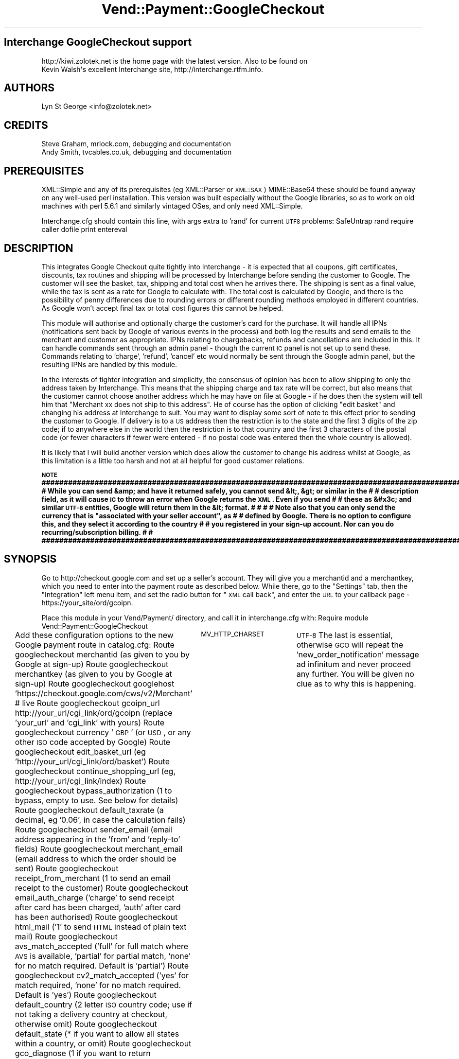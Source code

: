 .\" Automatically generated by Pod::Man 2.16 (Pod::Simple 3.05)
.\"
.\" Standard preamble:
.\" ========================================================================
.de Sh \" Subsection heading
.br
.if t .Sp
.ne 5
.PP
\fB\\$1\fR
.PP
..
.de Sp \" Vertical space (when we can't use .PP)
.if t .sp .5v
.if n .sp
..
.de Vb \" Begin verbatim text
.ft CW
.nf
.ne \\$1
..
.de Ve \" End verbatim text
.ft R
.fi
..
.\" Set up some character translations and predefined strings.  \*(-- will
.\" give an unbreakable dash, \*(PI will give pi, \*(L" will give a left
.\" double quote, and \*(R" will give a right double quote.  \*(C+ will
.\" give a nicer C++.  Capital omega is used to do unbreakable dashes and
.\" therefore won't be available.  \*(C` and \*(C' expand to `' in nroff,
.\" nothing in troff, for use with C<>.
.tr \(*W-
.ds C+ C\v'-.1v'\h'-1p'\s-2+\h'-1p'+\s0\v'.1v'\h'-1p'
.ie n \{\
.    ds -- \(*W-
.    ds PI pi
.    if (\n(.H=4u)&(1m=24u) .ds -- \(*W\h'-12u'\(*W\h'-12u'-\" diablo 10 pitch
.    if (\n(.H=4u)&(1m=20u) .ds -- \(*W\h'-12u'\(*W\h'-8u'-\"  diablo 12 pitch
.    ds L" ""
.    ds R" ""
.    ds C` ""
.    ds C' ""
'br\}
.el\{\
.    ds -- \|\(em\|
.    ds PI \(*p
.    ds L" ``
.    ds R" ''
'br\}
.\"
.\" Escape single quotes in literal strings from groff's Unicode transform.
.ie \n(.g .ds Aq \(aq
.el       .ds Aq '
.\"
.\" If the F register is turned on, we'll generate index entries on stderr for
.\" titles (.TH), headers (.SH), subsections (.Sh), items (.Ip), and index
.\" entries marked with X<> in POD.  Of course, you'll have to process the
.\" output yourself in some meaningful fashion.
.ie \nF \{\
.    de IX
.    tm Index:\\$1\t\\n%\t"\\$2"
..
.    nr % 0
.    rr F
.\}
.el \{\
.    de IX
..
.\}
.\"
.\" Accent mark definitions (@(#)ms.acc 1.5 88/02/08 SMI; from UCB 4.2).
.\" Fear.  Run.  Save yourself.  No user-serviceable parts.
.    \" fudge factors for nroff and troff
.if n \{\
.    ds #H 0
.    ds #V .8m
.    ds #F .3m
.    ds #[ \f1
.    ds #] \fP
.\}
.if t \{\
.    ds #H ((1u-(\\\\n(.fu%2u))*.13m)
.    ds #V .6m
.    ds #F 0
.    ds #[ \&
.    ds #] \&
.\}
.    \" simple accents for nroff and troff
.if n \{\
.    ds ' \&
.    ds ` \&
.    ds ^ \&
.    ds , \&
.    ds ~ ~
.    ds /
.\}
.if t \{\
.    ds ' \\k:\h'-(\\n(.wu*8/10-\*(#H)'\'\h"|\\n:u"
.    ds ` \\k:\h'-(\\n(.wu*8/10-\*(#H)'\`\h'|\\n:u'
.    ds ^ \\k:\h'-(\\n(.wu*10/11-\*(#H)'^\h'|\\n:u'
.    ds , \\k:\h'-(\\n(.wu*8/10)',\h'|\\n:u'
.    ds ~ \\k:\h'-(\\n(.wu-\*(#H-.1m)'~\h'|\\n:u'
.    ds / \\k:\h'-(\\n(.wu*8/10-\*(#H)'\z\(sl\h'|\\n:u'
.\}
.    \" troff and (daisy-wheel) nroff accents
.ds : \\k:\h'-(\\n(.wu*8/10-\*(#H+.1m+\*(#F)'\v'-\*(#V'\z.\h'.2m+\*(#F'.\h'|\\n:u'\v'\*(#V'
.ds 8 \h'\*(#H'\(*b\h'-\*(#H'
.ds o \\k:\h'-(\\n(.wu+\w'\(de'u-\*(#H)/2u'\v'-.3n'\*(#[\z\(de\v'.3n'\h'|\\n:u'\*(#]
.ds d- \h'\*(#H'\(pd\h'-\w'~'u'\v'-.25m'\f2\(hy\fP\v'.25m'\h'-\*(#H'
.ds D- D\\k:\h'-\w'D'u'\v'-.11m'\z\(hy\v'.11m'\h'|\\n:u'
.ds th \*(#[\v'.3m'\s+1I\s-1\v'-.3m'\h'-(\w'I'u*2/3)'\s-1o\s+1\*(#]
.ds Th \*(#[\s+2I\s-2\h'-\w'I'u*3/5'\v'-.3m'o\v'.3m'\*(#]
.ds ae a\h'-(\w'a'u*4/10)'e
.ds Ae A\h'-(\w'A'u*4/10)'E
.    \" corrections for vroff
.if v .ds ~ \\k:\h'-(\\n(.wu*9/10-\*(#H)'\s-2\u~\d\s+2\h'|\\n:u'
.if v .ds ^ \\k:\h'-(\\n(.wu*10/11-\*(#H)'\v'-.4m'^\v'.4m'\h'|\\n:u'
.    \" for low resolution devices (crt and lpr)
.if \n(.H>23 .if \n(.V>19 \
\{\
.    ds : e
.    ds 8 ss
.    ds o a
.    ds d- d\h'-1'\(ga
.    ds D- D\h'-1'\(hy
.    ds th \o'bp'
.    ds Th \o'LP'
.    ds ae ae
.    ds Ae AE
.\}
.rm #[ #] #H #V #F C
.\" ========================================================================
.\"
.IX Title "Vend::Payment::GoogleCheckout 3"
.TH Vend::Payment::GoogleCheckout 3 "2010-03-25" "perl v5.10.0" "User Contributed Perl Documentation"
.\" For nroff, turn off justification.  Always turn off hyphenation; it makes
.\" way too many mistakes in technical documents.
.if n .ad l
.nh
.SH "Interchange GoogleCheckout support"
.IX Header "Interchange GoogleCheckout support"
.Vb 2
\& http://kiwi.zolotek.net is the home page with the latest version. Also to be found on
\& Kevin Walsh\*(Aqs excellent Interchange site,  http://interchange.rtfm.info.
.Ve
.SH "AUTHORS"
.IX Header "AUTHORS"
.Vb 1
\& Lyn St George <info@zolotek.net>
.Ve
.SH "CREDITS"
.IX Header "CREDITS"
.Vb 2
\& Steve Graham, mrlock.com, debugging and documentation
\& Andy Smith, tvcables.co.uk, debugging and documentation
.Ve
.SH "PREREQUISITES"
.IX Header "PREREQUISITES"
XML::Simple and any of its prerequisites (eg XML::Parser or \s-1XML::SAX\s0)
MIME::Base64
these should be found anyway on any well-used perl installation. This version was built especially 
without the Google libraries, so as to work on old machines with perl 5.6.1 and similarly vintaged
OSes, and only need XML::Simple.
.PP
Interchange.cfg should contain this line, with args extra to 'rand' for current \s-1UTF8\s0 problems:
SafeUntrap  rand require caller dofile print entereval
.SH "DESCRIPTION"
.IX Header "DESCRIPTION"
This integrates Google Checkout quite tightly into Interchange \- it is expected that all coupons,
gift certificates, discounts, tax routines and shipping will be processed by Interchange before
sending the customer to Google. The customer will see the basket, tax, shipping and total cost
when he arrives there. The shipping is sent as a final value, while the tax is sent as a rate for
Google to calculate with. The total cost is calculated by Google, and there is the possibility of
penny differences due to rounding errors or different rounding methods employed in different countries.
As Google won't accept final tax or total cost figures this cannot be helped.
.PP
This module will authorise and optionally charge the customer's card for the purchase. It will handle
all IPNs (notifications sent back by Google of various events in the process) and both log the results
and send emails to the merchant and customer as appropriate. IPNs relating to chargebacks, refunds
and cancellations are included in this. It can handle commands sent through an admin panel \- though
the current \s-1IC\s0 panel is not set up to send these. Commands relating to 'charge', 'refund', 'cancel' etc
would normally be sent through the Google admin panel, but the resulting IPNs are handled by this module.
.PP
In the interests of tighter integration and simplicity, the consensus of opinion has been to allow
shipping to only the address taken by Interchange. This means that the shipping charge and tax rate
will be correct, but also means that the customer cannot choose another address which he may have on
file at Google \- if he does then the system will tell him that \*(L"Merchant xx does not ship to this
address\*(R". He of course has the option of clicking \*(L"edit basket\*(R" and changing his address at Interchange
to suit. You may want to display some sort of note to this effect prior to sending the customer to
Google. If delivery is to a \s-1US\s0 address then the restriction is to the state and the first 3 digits of
the zip code; if to anywhere else in the world then the restriction is to that country and the first
3 characters of the postal code (or fewer characters if fewer were entered \- if no postal code was
entered then the whole country is allowed).
.PP
It is likely that I will build another version which does allow the customer to change his address whilst at
Google, as this limitation is a little too harsh and not at all helpful for good customer relations.
.ie n .Sh "\s-1NOTE\s0 ########################################################################################################## # While you can send &amp; and have it returned safely, you cannot send &lt;, &gt; or similar in the     # # description field, as it will cause \s-1IC\s0 to throw an error when Google returns the \s-1XML\s0. Even if you send # # these as &#x3c; and similar \s-1UTF\-8\s0 entities, Google will return them in the &lt; format.                # #                                                                                                        # # Note also that you can only send the currency that is ""associated with your seller account"", as        # # defined by Google. There is no option to configure this, and they select it according to the country   # # you registered in your sign-up account. Nor can you do recurring/subscription billing.                 #                                              # ##########################################################################################################"
.el .Sh "\s-1NOTE\s0 ########################################################################################################## # While you can send &amp; and have it returned safely, you cannot send &lt;, &gt; or similar in the     # # description field, as it will cause \s-1IC\s0 to throw an error when Google returns the \s-1XML\s0. Even if you send # # these as &#x3c; and similar \s-1UTF\-8\s0 entities, Google will return them in the &lt; format.                # #                                                                                                        # # Note also that you can only send the currency that is ``associated with your seller account'', as        # # defined by Google. There is no option to configure this, and they select it according to the country   # # you registered in your sign-up account. Nor can you do recurring/subscription billing.                 #                                              # ##########################################################################################################"
.IX Subsection "NOTE ########################################################################################################## # While you can send &amp; and have it returned safely, you cannot send &lt;, &gt; or similar in the     # # description field, as it will cause IC to throw an error when Google returns the XML. Even if you send # # these as &#x3c; and similar UTF-8 entities, Google will return them in the &lt; format.                # #                                                                                                        # # Note also that you can only send the currency that is associated with your seller account, as        # # defined by Google. There is no option to configure this, and they select it according to the country   # # you registered in your sign-up account. Nor can you do recurring/subscription billing.                 #                                              # ##########################################################################################################"
.SH "SYNOPSIS"
.IX Header "SYNOPSIS"
Go to http://checkout.google.com and set up a seller's account. They will give you a merchantid and
a merchantkey, which you need to enter into the payment route as described below. While there, go to
the \*(L"Settings\*(R" tab, then the \*(L"Integration\*(R" left menu item, and set the radio button for \*(L"\s-1XML\s0 call back\*(R",
and enter the \s-1URL\s0 to your callback page \-  https://your_site/ord/gcoipn.
.PP
Place this module in your Vend/Payment/ directory, and call it in interchange.cfg with:
Require module Vend::Payment::GoogleCheckout
.PP
Add these configuration options to the new Google payment route in catalog.cfg:
Route googlecheckout merchantid  (as given to you by Google at sign-up)
Route googlecheckout merchantkey (as given to you by Google at sign-up)
Route googlecheckout googlehost  'https://checkout.google.com/cws/v2/Merchant' # live
Route googlecheckout gcoipn_url http://your_url/cgi_link/ord/gcoipn (replace 'your_url' and 'cgi_link' with yours)
Route googlecheckout currency    '\s-1GBP\s0'  (or \s-1USD\s0, or any other \s-1ISO\s0 code accepted by Google)
Route googlecheckout edit_basket_url (eg 'http://your_url/cgi_link/ord/basket')
Route googlecheckout continue_shopping_url (eg, http://your_url/cgi_link/index)
Route googlecheckout bypass_authorization  (1 to bypass, empty to use. See below for details)
Route googlecheckout default_taxrate (a decimal, eg '0.06', in case the calculation fails)
Route googlecheckout sender_email (email address appearing in the 'from' and 'reply\-to' fields)
Route googlecheckout merchant_email (email address to which the order should be sent)
Route googlecheckout receipt_from_merchant (1 to send an email receipt to the customer)
Route googlecheckout email_auth_charge ('charge' to send receipt after card has been charged, 'auth' after card has been authorised)
Route googlecheckout html_mail ('1' to send \s-1HTML\s0 instead of plain text mail)
Route googlecheckout avs_match_accepted ('full' for full match where \s-1AVS\s0 is available, 'partial' for partial match, 'none' for no match required. Default is 'partial')
Route googlecheckout cv2_match_accepted ('yes' for match required, 'none' for no match required. Default is 'yes')
Route googlecheckout default_country (2 letter \s-1ISO\s0 country code; use if not taking a delivery country at checkout, otherwise omit)
Route googlecheckout default_state (* if you want to allow all states within a country, or omit)
Route googlecheckout gco_diagnose (1 if you want to return diagnostics, empty otherwise)
Variable	\s-1MV_HTTP_CHARSET\s0	\s-1UTF\-8\s0
The last is essential, otherwise \s-1GCO\s0 will repeat the 'new_order_notification' message ad infinitum and
never proceed any further. You will be given no clue as to why this is happening.
.PP
\&\s-1NB:/\s0 Apache is not built by default to make the \s-1HTTP_AUTHORIZATION\s0 header available to the environment,
and so you will either need to rebuild it or set 'bypass_authorization' to 1 \- this latter will not
check the returned header to see that it contains your merchantid and merchantkey. Google recommend that
you make this check, but it's your choice.
.PP
Add these order routes to catalog.cfg
Route googlecheckout <<\s-1EOF\s0
	attach            0
	empty             1
	default           1
	supplant          1
	no_receipt        1
	report            etc/log_transaction
	track             logs/tracking.asc
	counter_tid       logs/tid.counter
\&\s-1EOF\s0
.PP
Route gco_final master 1
Route gco_final cascade \*(L"copy_user main_entry\*(R"
Route gco_final empty 	1
Route gco_final supplant 1
Route gco_final no_receipt 1
Route gco_final email _\|_ORDERS_TO_\|_
.PP
The 'edit basket' \s-1URL\s0 is available to customers when they are at Google, and lets them change either
the basket contents or the delivery address.
.PP
Create a GoogleCheckout button on your checkout page, including the order profile and route like so:
  [button
    mv_click=google
    text=\*(L"GoogleCheckout\*(R"
    hidetext=1
    form=checkout
   ]
   mv_order_profile=googlecheckout
   mv_order_route=googlecheckout
   mv_todo=submit
  [/button]
.PP
Create a page in pages/ord/ called gcoipn.html, consisting of this:
[charge route=\*(L"googlecheckout\*(R" gcorequest=\*(L"callback\*(R"]
This page is the target of all \s-1IPN\s0 callbacks from Google, and will call the payment module in the
correct mode.
.PP
To have GoogleCheckout co-operate with your normal payment service provider, eg Authorizenet, do the
following:
.PP
Add to etc/profiles.order:
.PP
_\|_NAME_\|_                            googlecheckout
_\|_COMMON_ORDER_PROFILE_\|_
&fatal = yes
email=required
email=email
&set=mv_payment \s-1GCO\s0
&set=psp \s-1GCO\s0
&set=mv_payment_route googlecheckout
&set=mv_order_route googlecheckout
&final = yes
&setcheck = payment_method googlecheckout
_\|_END_\|_
or, if you want to use \s-1GCO\s0 as a 'Buy now' button without taking any customer details, then omit the
_\|_COMMON_ORDER_PROFILE_\|_ and the two 'email=...' lines above. Google are in fact quite finicky about
you not taking your customer's details, so you have the option of complying with Google or complying
with your own policy.
.PP
You must have \s-1MV_PAYMENT_MODE\s0 set in products/variable.txt to either your standard payment processor
or to 'googlecheckout'; though you may instead set this in catalog.cfg rather than variable txt as:
Variable \s-1MV_PAYMENT_MODE\s0 googlecheckout
.PP
Within the 'credit_card' section of etc/profiles.order leave
\&\*(L"\s-1MV_PAYMENT_MODE\s0\*(R" 
as set and add
&set=psp _\|_MV_PAYMENT_PSP_\|_
&set=mv_payment_route authorizenet
(or your preferred gateway) as the last entries in the section.
.PP
and then add
Variable \s-1MV_PAYMENT_PSP\s0 \*(L"foo\*(R"
to catalog.cfg, where \*(L"foo\*(R" is the name of your gateway or acquirer, formatted as you want it to appear
on the receipt. Eg, \*(L"Bank of America\*(R" (rather than boa), \*(L"AuthorizeNet\*(R" (rather than authorizenet).
.PP
Run the following at a MySQL prompt to add the requisite fields to your transactions table:
(with thanks to Steve Graham)
.PP
\&\s-1ALTER\s0 \s-1TABLE\s0 `transactions` \s-1ADD\s0 `gco_order_number` \s-1VARCHAR\s0( 64 ) \s-1CHARACTER\s0 \s-1SET\s0 utf8 \s-1COLLATE\s0 utf8_general_ci ,
\&\s-1ADD\s0 `gco_buyers_id` \s-1VARCHAR\s0( 64 ) \s-1CHARACTER\s0 \s-1SET\s0 utf8 \s-1COLLATE\s0 utf8_general_ci,
\&\s-1ADD\s0 `gco_fulfillment_state` \s-1VARCHAR\s0( 64 ) \s-1CHARACTER\s0 \s-1SET\s0 utf8 \s-1COLLATE\s0 utf8_general_ci,
\&\s-1ADD\s0 `gco_serial_number` \s-1VARCHAR\s0( 64 ) \s-1CHARACTER\s0 \s-1SET\s0 utf8 \s-1COLLATE\s0 utf8_general_ci,
\&\s-1ADD\s0 `gco_avs_response` \s-1VARCHAR\s0( 64 ) \s-1CHARACTER\s0 \s-1SET\s0 utf8 \s-1COLLATE\s0 utf8_general_ci,
\&\s-1ADD\s0 `gco_cvn_response` \s-1VARCHAR\s0( 64 ) \s-1CHARACTER\s0 \s-1SET\s0 utf8 \s-1COLLATE\s0 utf8_general_ci,
\&\s-1ADD\s0 `gco_protection` \s-1VARCHAR\s0( 64 ) \s-1CHARACTER\s0 \s-1SET\s0 utf8 \s-1COLLATE\s0 utf8_general_ci,
\&\s-1ADD\s0 `gco_cc_number` \s-1VARCHAR\s0( 64 ) \s-1CHARACTER\s0 \s-1SET\s0 utf8 \s-1COLLATE\s0 utf8_general_ci,
\&\s-1ADD\s0 `gco_timestamp` \s-1VARCHAR\s0( 64 ) \s-1CHARACTER\s0 \s-1SET\s0 utf8 \s-1COLLATE\s0 utf8_general_ci,
\&\s-1ADD\s0 `gco_reason` \s-1TEXT\s0 \s-1CHARACTER\s0 \s-1SET\s0 utf8 \s-1COLLATE\s0 utf8_general_ci ,
\&\s-1ADD\s0 `gco_latest_charge_amount` \s-1VARCHAR\s0( 64 ) \s-1CHARACTER\s0 \s-1SET\s0 utf8 \s-1COLLATE\s0 utf8_general_ci,
\&\s-1ADD\s0 `gco_total_charge_amount` \s-1VARCHAR\s0( 64 ) \s-1CHARACTER\s0 \s-1SET\s0 utf8 \s-1COLLATE\s0 utf8_general_ci,
\&\s-1ADD\s0 `gco_latest_chargeback_amount` \s-1VARCHAR\s0( 64 ) \s-1CHARACTER\s0 \s-1SET\s0 utf8 \s-1COLLATE\s0 utf8_general_ci,
\&\s-1ADD\s0 `gco_total_chargeback_amount` \s-1VARCHAR\s0( 64 ) \s-1CHARACTER\s0 \s-1SET\s0 utf8 \s-1COLLATE\s0 utf8_general_ci ,
\&\s-1ADD\s0 `gco_total_refund_amount` \s-1VARCHAR\s0( 64 ) \s-1CHARACTER\s0 \s-1SET\s0 utf8 \s-1COLLATE\s0 utf8_general_ci,
\&\s-1ADD\s0 `gco_latest_refund_amount` \s-1VARCHAR\s0( 64 ) \s-1CHARACTER\s0 \s-1SET\s0 utf8 \s-1COLLATE\s0 utf8_general_ci,
\&\s-1ADD\s0 `lead_source` \s-1VARCHAR\s0(255) \s-1CHARACTER\s0 \s-1SET\s0 utf8 \s-1COLLATE\s0 utf8_general_ci,
\&\s-1ADD\s0 `referring_url` \s-1VARCHAR\s0(255) \s-1CHARACTER\s0 \s-1SET\s0 utf8 \s-1COLLATE\s0 utf8_general_ci,
\&\s-1ADD\s0 `locale` \s-1\fIVARCHAR\s0\fR\|(6) \s-1CHARACTER\s0 \s-1SET\s0 utf8 \s-1COLLATE\s0 utf8_general_ci,
\&\s-1ADD\s0 `currency_locale` \s-1\fIVARCHAR\s0\fR\|(6) \s-1CHARACTER\s0 \s-1SET\s0 utf8 \s-1COLLATE\s0 utf8_general_ci,
\&\s-1ADD\s0 `txtype` \s-1VARCHAR\s0(64) \s-1CHARACTER\s0 \s-1SET\s0 utf8 \s-1COLLATE\s0 utf8_general_ci,
\&\s-1ADD\s0 `cart` \s-1BLOB\s0;
.PP
And run these to allow for temporary order numbers of greater than the default 14 character field type
\&\s-1ALTER\s0 \s-1TABLE\s0 `transactions` \s-1MODIFY\s0 `order_number` varchar(32);
\&\s-1ALTER\s0 \s-1TABLE\s0 `orderline` \s-1MODIFY\s0 `order_number` varchar(32);
.PP
In etc/log_transction, immediately after the
[elsif variable \s-1MV_PAYMENT_MODE\s0]
	[calc]
insert this line:
	undef \f(CW$Session\fR\->{payment_result}{MStatus};
.PP
and leave
[elsif variable \s-1MV_PAYMENT_MODE\s0]
as set (contrary to earlier revisions of this document), but within the same section change the following 
two instances of
[var \s-1MV_PAYMENT_MODE\s0] to [value mv_payment_route]
.PP
Also add these five lines to the end of the section that starts \*(L"[import table=transactions \*(R":
lead_source: [data session source]
referring_url: [data session referer]
locale: [scratch mv_locale]
currency_locale: [scratch mv_currency]
cart: [calc]uneval($Items)[/calc]
for use when sending the merchant report and customer receipt emails out.
.PP
Still in etc/log_transaction, find the section that starts \*(L"Set order number in values: \*(R" and insert
this just before it:
[if value mv_order_profile =~ /googlecheckout/]
[value name=mv_order_number set=\*(L"[scratch purchaseID]\*(R" scratch=1]
[else]
and a closing [/else][/if] at the end of that section, just before the 
\&\*(L"Set order number in session:\*(R"
line. The order number is generated by the module and passed to Google at an early stage, and then
passed back to Interchange at a later stage. This prevents Interchange generating another order number.
If your Interchange installation is 5.2.0 or older this line will not exist \- set oldic to '1' in 
the payment route and allow Interchange to generate the order number instead. Note: the initial order number
uses the username.counter number prefixed with 'GCOtmp', and a normal order number is created and the initial order number
replaced only when Google reports that the card has been charged. This is to avoid gaps in the order
number sequence caused by customers abandoning the transaction while at Google.
.IP "Failed atttempts to authorise or charge the buyer's card. If the card is declined by the bank then \s-1IC\s0 will be updated with the new status and a brief email sent to the buyer telling him of the fact, and asking him to try another payment method." 4
.IX Item "Failed atttempts to authorise or charge the buyer's card. If the card is declined by the bank then IC will be updated with the new status and a brief email sent to the buyer telling him of the fact, and asking him to try another payment method."
.PD 0
.IP "\s-1AVS\s0 and \s-1CV2\s0 risk assessment: avs_match_accepted partial|full|none" 4
.IX Item "AVS and CV2 risk assessment: avs_match_accepted partial|full|none"
.PD
\&\s-1AVS\s0 options and returned values are these:
Y \- Full \s-1AVS\s0 match (address and postal code)
P \- Partial \s-1AVS\s0 match (postal code only)
A \- Partial \s-1AVS\s0 match (address only)
N \- no \s-1AVS\s0 match
U \- \s-1AVS\s0 not supported by issuer
If the route is set to 'full' then, unless \s-1AVS\s0 is not supported (eg in cards foreign to the country
doing the processing), a full match is required. Set to 'partial' (the default) for partial match, or
\&'none' for no match required.
.Sp
\&\s-1CV2\s0 values:
cv2_match_accepted  yes|none
M \- \s-1CVN\s0 match
N \- No \s-1CVN\s0 match
U \- \s-1CVN\s0 not available
E \- \s-1CVN\s0 error
If the route is set to 'yes' then the \s-1CV2\s0 must match unless it is not available. If set to 'none' then
a match is not required. Default is 'yes'.
.Sp
Both of these must be positive according to your rules for the transaction to be charged \- if not positive
then the transaction will be refused and a brief email sent to the prospective buyer to say so.
.IP "Google Analytics" 4
.IX Item "Google Analytics"
This page: http://code.google.com/apis/checkout/developer/checkout_analytics_integration.html will tell
you how to integrate Analytics into the system. This module will pass the data as an 'analyticsdata' 
value from the checkout form, encoded as \s-1UTF\-8\s0.
.IP "Error messages from \s-1GCO\s0" 4
.IX Item "Error messages from GCO"
\&\s-1GCO\s0 will send error messages with a '<' in the title, which Interchange interprets as a possible attack
and so immediately stops reading the page and throws the user to the 'violation' page (defined in your
catalog.cfg as 'SpecialPage ../special_pages/violation' normally, though may be different).
Insert the following at the top of that page, which will test for the string sent by Google and then
bounce the user back to the checkout page with a suitable error message. This uses the 'env' UserTag.
.Sp
[tmp uri][env \s-1REQUEST_URI\s0][/tmp]
 [if  type=explicit compare=`$Scratch\->{uri} =~ /%20400%20Bad%20Request%3C\e?xml/`]
[perl]
 	\f(CW$msg\fR = errmsg(\*(L"GoogleCheckout has encountered an error \- if all of your address and shipping entries are correct, please consider using our 'Credit Card Checkout' instead. Our apologies for any inconvenience.\*(R");
	\f(CW$::Session\fR\->{errors}{GoogleCheckout} = \f(CW$msg\fR;
[/perl]
 [bounce href=\*(L"[area ord/checkout]\*(R"]
 [/if]
.SH "Bugs"
.IX Header "Bugs"
The default CharSet.pm in Interchange 5.6 (and possibly earlier) will fail on \s-1GCO\s0's notifications. The
sympton is that \s-1GCO\s0 keeps repeating the 'new order notification' as though it has not received one, but
does not return any errors. Set a variable in your catalog.cfg, thus: 
Variable	\s-1MV_HTTP_CHARSET\s0	\s-1UTF\-8\s0
but  be aware that this may break the display of some upper \s-1ASCII\s0 characters, eg the \s-1GBP\s0 A\*^X sign (use &pound; instead of A\*^X)
.SH "Changelog"
.IX Header "Changelog"
v.0.7.0, 29.01.2009
	\- added locale, currency_locale, and cart fields to transaction tbl
	\- log basket to transaction tbl to be read and inserted back into session for final order route
	\- altered main 'googlecheckout' order route and added new 'gco_final' order route. Replaced previous
	  method of sending emails with this final route. 
	\- added failsafe logging prior to going to Google, in orders/gco/, file name is 'date.session_id'
.PP
v 0.7.1, May 2009.
	\- changed order number creation to only come after Google reports the card as charged. Initially
	  uses the tid (from tid.counter) as a temporary order number.
.PP
v0.7.2, May 2009,
	\- updated documentation, simplifed system for co-operating with other payment systems.
.PP
v0.7.3, June 2009
	\- added code to update userdb, decrement inventory table and add more meaningful order subject (thanks to Andy Smith of tvcables.co.uk)
	\- also fixed an error whereby \s-1KDE\s0's Kate had fooled me with incorrect bracket matching.
